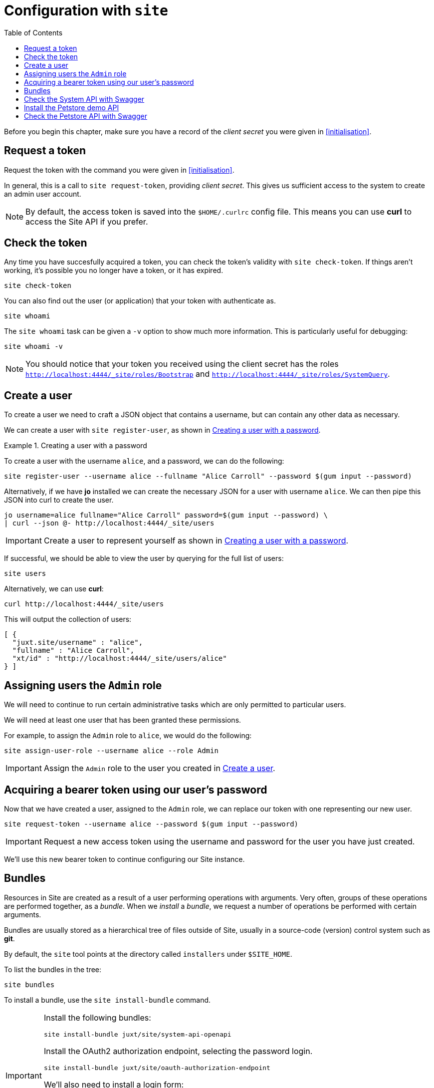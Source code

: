 = Configuration with `site`
:toc: left

Before you begin this chapter, make sure you have a record of the _client secret_ you were given in <<initialisation>>.

== Request a token

Request the token with the command you were given in <<initialisation>>.

In general, this is a call to `site request-token`, providing _client secret_.
This gives us sufficient access to the system to create an admin user account.

[NOTE]
--
By default, the access token is saved into the `$HOME/.curlrc` config file.
This means you can use *curl* to access the Site API if you prefer.
--

== Check the token

Any time you have succesfully acquired a token, you can check the token's validity with `site check-token`.
If things aren't working, it's possible you no longer have a token, or it has expired.

[source]
----
site check-token
----

You can also find out the user (or application) that your token with authenticate as.

[source]
----
site whoami
----

The `site whoami` task can be given a `-v` option to show much more information.
This is particularly useful for debugging:

[source]
----
site whoami -v
----

[NOTE]
--
You should notice that your token you received using the client secret has the roles `http://localhost:4444/_site/roles/Bootstrap` and `http://localhost:4444/_site/roles/SystemQuery`.
--

[[create-a-user]]
== Create a user

To create a user we need to craft a JSON object that contains a username, but can contain any other data as necessary.

We can create a user with `site register-user`, as shown in <<ex-create-a-user>>.

[[ex-create-a-user]]
.Creating a user with a password
====
To create a user with the username `alice`, and a password, we can do the following:

----
site register-user --username alice --fullname "Alice Carroll" --password $(gum input --password)
----

Alternatively, if we have *jo* installed we can create the necessary JSON for a user with username `alice`.
We can then pipe this JSON into curl to create the user.

----
jo username=alice fullname="Alice Carroll" password=$(gum input --password) \
| curl --json @- http://localhost:4444/_site/users
----
====

[IMPORTANT]
--
Create a user to represent yourself as shown in <<ex-create-a-user>>.
--

If successful, we should be able to view the user by querying for the full list of users:

----
site users
----

Alternatively, we can use *curl*:

----
curl http://localhost:4444/_site/users
----

This will output the collection of users:

----
[ {
  "juxt.site/username" : "alice",
  "fullname" : "Alice Carroll",
  "xt/id" : "http://localhost:4444/_site/users/alice"
} ]
----

== Assigning users the `Admin` role

We will need to continue to run certain administrative tasks which are only permitted to particular users.

We will need at least one user that has been granted these permissions.

For example, to assign the `Admin` role to `alice`, we would do the following:

[source]
----
site assign-user-role --username alice --role Admin
----

[IMPORTANT]
--
Assign the `Admin` role to the user you created in <<create-a-user>>.
--

== Acquiring a bearer token using our user's password

Now that we have created a user, assigned to the `Admin` role, we can replace our token with one representing our new user.

----
site request-token --username alice --password $(gum input --password)
----

[IMPORTANT]
--
Request a new access token using the username and password for the user you have just created.
--

We'll use this new bearer token to continue configuring our Site instance.

== Bundles

Resources in Site are created as a result of a user performing operations with arguments.
Very often, groups of these operations are performed together, as a _bundle_.
When we _install_ a _bundle_, we request a number of operations be performed with certain arguments.

Bundles are usually stored as a hierarchical tree of files outside of Site, usually in a source-code (version) control system such as *git*.

By default, the `site` tool points at the directory called `installers` under `$SITE_HOME`.

To list the bundles in the tree:

----
site bundles
----

To install a bundle, use the `site install-bundle` command.

[IMPORTANT]
--
Install the following bundles:

----
site install-bundle juxt/site/system-api-openapi
----

Install the OAuth2 authorization endpoint, selecting the password login.

----
site install-bundle juxt/site/oauth-authorization-endpoint
----

We'll also need to install a login form:

----
site install-bundle juxt/site/login-form
----

Finally, register the Swagger UI client:

----
site install-bundle juxt/site/system-client --client-id swagger-ui
----

--

== Check the System API with Swagger

[IMPORTANT]
--
Browse to https://petstore.swagger.io/?url=http://localhost:4444/_site/openapi.json
--

Click on Authorize and scroll to the implicit grant-type.

Add `swagger-ui` for the `client-id` and select all the available scopes.

image::GettingStarted/SwaggerAuthorize.png[Authorize,width=80%]

TIP: Try accessing some of the API endpoints by opening some operations and clicking on the 'Try it out' button.

== Install the Petstore demo API

[IMPORTANT]
--
[source]
----
site install-openapi $SITE_HOME/demo/openapi.json
200 Successfully installed API: Swagger Petstore - OpenAPI 3.0 (version 1.0.17)
----
--

== Check the Petstore API with Swagger

[IMPORTANT]
--
Browse to https://petstore.swagger.io/?url=http://localhost:4444/petstore/openapi.json
--


// Local Variables:
// mode: outline
// outline-regexp: "[=]+"
// End:
